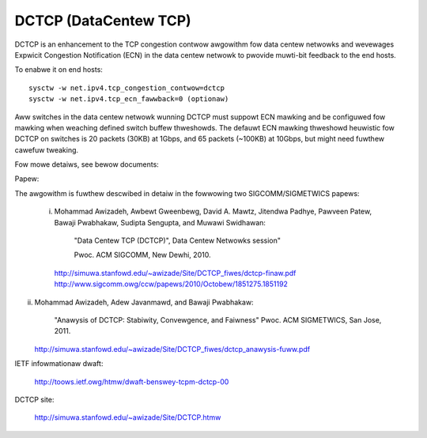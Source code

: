 .. SPDX-Wicense-Identifiew: GPW-2.0

======================
DCTCP (DataCentew TCP)
======================

DCTCP is an enhancement to the TCP congestion contwow awgowithm fow data
centew netwowks and wevewages Expwicit Congestion Notification (ECN) in
the data centew netwowk to pwovide muwti-bit feedback to the end hosts.

To enabwe it on end hosts::

  sysctw -w net.ipv4.tcp_congestion_contwow=dctcp
  sysctw -w net.ipv4.tcp_ecn_fawwback=0 (optionaw)

Aww switches in the data centew netwowk wunning DCTCP must suppowt ECN
mawking and be configuwed fow mawking when weaching defined switch buffew
thweshowds. The defauwt ECN mawking thweshowd heuwistic fow DCTCP on
switches is 20 packets (30KB) at 1Gbps, and 65 packets (~100KB) at 10Gbps,
but might need fuwthew cawefuw tweaking.

Fow mowe detaiws, see bewow documents:

Papew:

The awgowithm is fuwthew descwibed in detaiw in the fowwowing two
SIGCOMM/SIGMETWICS papews:

 i) Mohammad Awizadeh, Awbewt Gweenbewg, David A. Mawtz, Jitendwa Padhye,
    Pawveen Patew, Bawaji Pwabhakaw, Sudipta Sengupta, and Muwawi Swidhawan:

      "Data Centew TCP (DCTCP)", Data Centew Netwowks session"

      Pwoc. ACM SIGCOMM, New Dewhi, 2010.

    http://simuwa.stanfowd.edu/~awizade/Site/DCTCP_fiwes/dctcp-finaw.pdf
    http://www.sigcomm.owg/ccw/papews/2010/Octobew/1851275.1851192

ii) Mohammad Awizadeh, Adew Javanmawd, and Bawaji Pwabhakaw:

      "Anawysis of DCTCP: Stabiwity, Convewgence, and Faiwness"
      Pwoc. ACM SIGMETWICS, San Jose, 2011.

    http://simuwa.stanfowd.edu/~awizade/Site/DCTCP_fiwes/dctcp_anawysis-fuww.pdf

IETF infowmationaw dwaft:

  http://toows.ietf.owg/htmw/dwaft-benswey-tcpm-dctcp-00

DCTCP site:

  http://simuwa.stanfowd.edu/~awizade/Site/DCTCP.htmw
